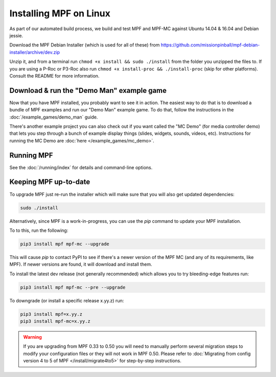 Installing MPF on Linux
=======================

As part of our automated build process, we build and test MPF and MPF-MC against Ubuntu 14.04 & 16.04 and Debian jessie.

Download the MPF Debian Installer (which is used for all of these) from
https://github.com/missionpinball/mpf-debian-installer/archive/dev.zip

Unzip it, and from a terminal run ``chmod +x install && sudo ./install`` from the folder you unzipped the files to. If you are using a P-Roc
or P3-Roc also run ``chmod +x install-proc && ./install-proc`` (skip for other platforms). Consult the README for more information.

Download & run the "Demo Man" example game
------------------------------------------

Now that you have MPF installed, you probably want to see it in action. The easiest way to do that is
to download a bundle of MPF examples and run our "Demo Man" example game. To do that, follow
the instructions in the :doc:`/example_games/demo_man` guide.

There's another example project you can also check out if you want called the "MC Demo" (for media controller demo)
that lets you step through a bunch of example display things (slides, widgets, sounds, videos, etc).
Instructions for running the MC Demo are :doc:`here </example_games/mc_demo>`.

Running MPF
-----------

See the :doc:`/running/index` for details and command-line options.

Keeping MPF up-to-date
----------------------

To upgrade MPF just re-run the installer which will make sure that you will also get updated dependencies:

.. code-block:: console

  sudo ./install


Alternatively, since MPF is a work-in-progress, you can use the *pip* command to update your
MPF installation.

To to this, run the following:

.. code-block:: console

  pip3 install mpf mpf-mc --upgrade

This will cause *pip* to contact PyPI to see if there's a newer version of the
MPF MC (and any of its requirements, like MPF). If newer versions are found, it
will download and install them.

To install the latest dev release (not generally recommended) which allows you to try bleeding-edge features run:

.. code-block:: console

  pip3 install mpf mpf-mc --pre --upgrade

To downgrade (or install a specific release x.yy.z) run:

.. code-block:: console

  pip3 install mpf=x.yy.z
  pip3 install mpf-mc=x.yy.z

.. warning::

   If you are upgrading from MPF 0.33 to 0.50 you will need to manually perform
   several migration steps to modify your configuration files or they will not
   work in MPF 0.50. Please refer to :doc:`Migrating from config version 4 to 5 of MPF </install/migrate4to5>`
   for step-by-step instructions.

